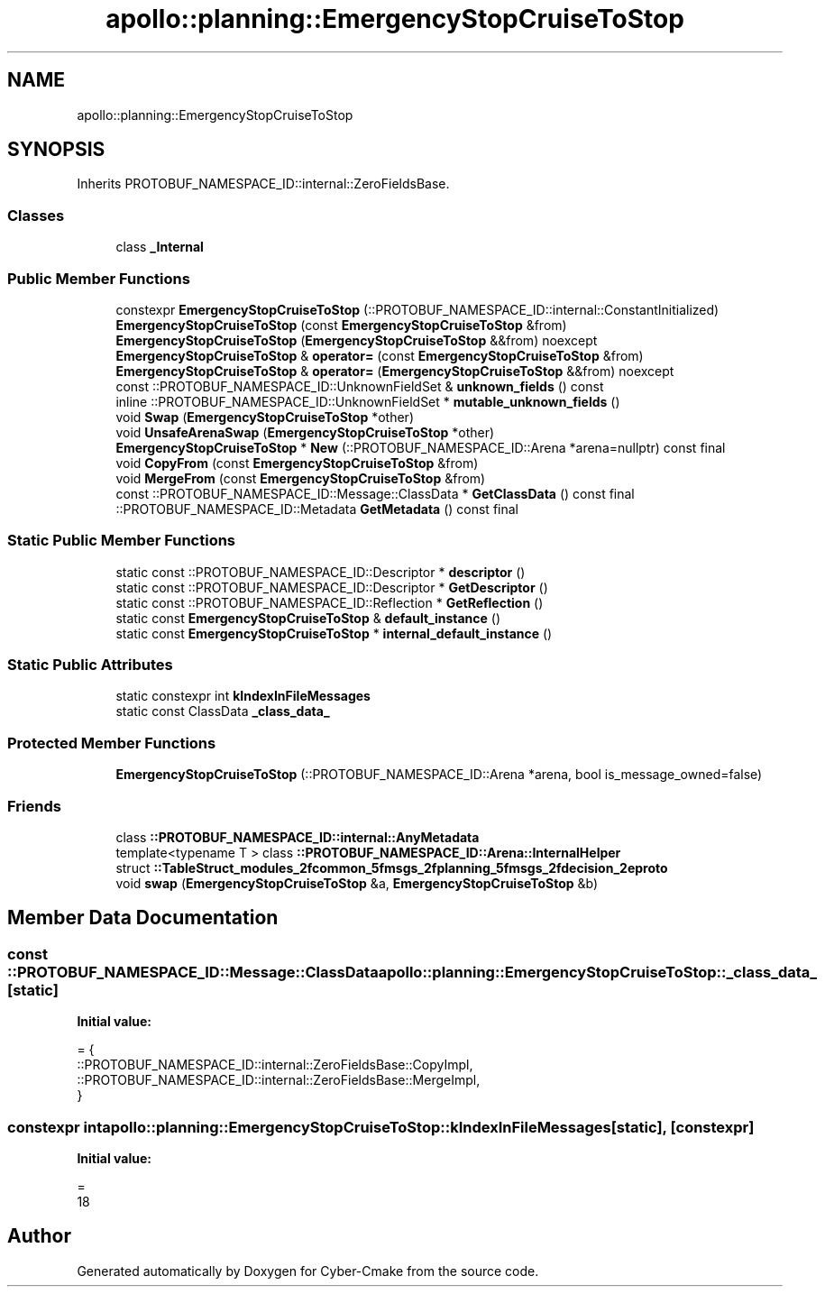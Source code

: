 .TH "apollo::planning::EmergencyStopCruiseToStop" 3 "Sun Sep 3 2023" "Version 8.0" "Cyber-Cmake" \" -*- nroff -*-
.ad l
.nh
.SH NAME
apollo::planning::EmergencyStopCruiseToStop
.SH SYNOPSIS
.br
.PP
.PP
Inherits PROTOBUF_NAMESPACE_ID::internal::ZeroFieldsBase\&.
.SS "Classes"

.in +1c
.ti -1c
.RI "class \fB_Internal\fP"
.br
.in -1c
.SS "Public Member Functions"

.in +1c
.ti -1c
.RI "constexpr \fBEmergencyStopCruiseToStop\fP (::PROTOBUF_NAMESPACE_ID::internal::ConstantInitialized)"
.br
.ti -1c
.RI "\fBEmergencyStopCruiseToStop\fP (const \fBEmergencyStopCruiseToStop\fP &from)"
.br
.ti -1c
.RI "\fBEmergencyStopCruiseToStop\fP (\fBEmergencyStopCruiseToStop\fP &&from) noexcept"
.br
.ti -1c
.RI "\fBEmergencyStopCruiseToStop\fP & \fBoperator=\fP (const \fBEmergencyStopCruiseToStop\fP &from)"
.br
.ti -1c
.RI "\fBEmergencyStopCruiseToStop\fP & \fBoperator=\fP (\fBEmergencyStopCruiseToStop\fP &&from) noexcept"
.br
.ti -1c
.RI "const ::PROTOBUF_NAMESPACE_ID::UnknownFieldSet & \fBunknown_fields\fP () const"
.br
.ti -1c
.RI "inline ::PROTOBUF_NAMESPACE_ID::UnknownFieldSet * \fBmutable_unknown_fields\fP ()"
.br
.ti -1c
.RI "void \fBSwap\fP (\fBEmergencyStopCruiseToStop\fP *other)"
.br
.ti -1c
.RI "void \fBUnsafeArenaSwap\fP (\fBEmergencyStopCruiseToStop\fP *other)"
.br
.ti -1c
.RI "\fBEmergencyStopCruiseToStop\fP * \fBNew\fP (::PROTOBUF_NAMESPACE_ID::Arena *arena=nullptr) const final"
.br
.ti -1c
.RI "void \fBCopyFrom\fP (const \fBEmergencyStopCruiseToStop\fP &from)"
.br
.ti -1c
.RI "void \fBMergeFrom\fP (const \fBEmergencyStopCruiseToStop\fP &from)"
.br
.ti -1c
.RI "const ::PROTOBUF_NAMESPACE_ID::Message::ClassData * \fBGetClassData\fP () const final"
.br
.ti -1c
.RI "::PROTOBUF_NAMESPACE_ID::Metadata \fBGetMetadata\fP () const final"
.br
.in -1c
.SS "Static Public Member Functions"

.in +1c
.ti -1c
.RI "static const ::PROTOBUF_NAMESPACE_ID::Descriptor * \fBdescriptor\fP ()"
.br
.ti -1c
.RI "static const ::PROTOBUF_NAMESPACE_ID::Descriptor * \fBGetDescriptor\fP ()"
.br
.ti -1c
.RI "static const ::PROTOBUF_NAMESPACE_ID::Reflection * \fBGetReflection\fP ()"
.br
.ti -1c
.RI "static const \fBEmergencyStopCruiseToStop\fP & \fBdefault_instance\fP ()"
.br
.ti -1c
.RI "static const \fBEmergencyStopCruiseToStop\fP * \fBinternal_default_instance\fP ()"
.br
.in -1c
.SS "Static Public Attributes"

.in +1c
.ti -1c
.RI "static constexpr int \fBkIndexInFileMessages\fP"
.br
.ti -1c
.RI "static const ClassData \fB_class_data_\fP"
.br
.in -1c
.SS "Protected Member Functions"

.in +1c
.ti -1c
.RI "\fBEmergencyStopCruiseToStop\fP (::PROTOBUF_NAMESPACE_ID::Arena *arena, bool is_message_owned=false)"
.br
.in -1c
.SS "Friends"

.in +1c
.ti -1c
.RI "class \fB::PROTOBUF_NAMESPACE_ID::internal::AnyMetadata\fP"
.br
.ti -1c
.RI "template<typename T > class \fB::PROTOBUF_NAMESPACE_ID::Arena::InternalHelper\fP"
.br
.ti -1c
.RI "struct \fB::TableStruct_modules_2fcommon_5fmsgs_2fplanning_5fmsgs_2fdecision_2eproto\fP"
.br
.ti -1c
.RI "void \fBswap\fP (\fBEmergencyStopCruiseToStop\fP &a, \fBEmergencyStopCruiseToStop\fP &b)"
.br
.in -1c
.SH "Member Data Documentation"
.PP 
.SS "const ::PROTOBUF_NAMESPACE_ID::Message::ClassData apollo::planning::EmergencyStopCruiseToStop::_class_data_\fC [static]\fP"
\fBInitial value:\fP
.PP
.nf
= {
    ::PROTOBUF_NAMESPACE_ID::internal::ZeroFieldsBase::CopyImpl,
    ::PROTOBUF_NAMESPACE_ID::internal::ZeroFieldsBase::MergeImpl,
}
.fi
.SS "constexpr int apollo::planning::EmergencyStopCruiseToStop::kIndexInFileMessages\fC [static]\fP, \fC [constexpr]\fP"
\fBInitial value:\fP
.PP
.nf
=
    18
.fi


.SH "Author"
.PP 
Generated automatically by Doxygen for Cyber-Cmake from the source code\&.
